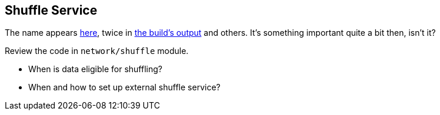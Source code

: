 == Shuffle Service

The name appears https://github.com/apache/spark/commit/2da3a9e98e5d129d4507b5db01bba5ee9558d28e[here], twice in link:spark-building-from-sources.adoc[the build's output] and others. It's something important quite a bit then, isn't it?

Review the code in `network/shuffle` module.

* When is data eligible for shuffling?
* When and how to set up external shuffle service?
